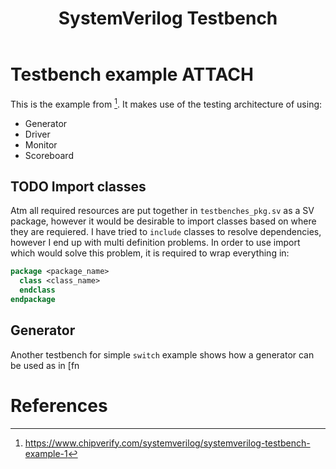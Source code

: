 #+TITLE: SystemVerilog Testbench

* Testbench example :ATTACH:
This is the example from [fn:chipverify_sv_tb]. It makes use of the testing architecture of using:
- Generator
- Driver
- Monitor
- Scoreboard

[[./simple-testbench.png]]

** TODO Import classes
Atm all required resources are put together in ~testbenches_pkg.sv~ as a SV package, however it would be desirable to import classes based on where they are requiered. I have tried to ~include~ classes to resolve dependencies, however I end up with multi definition problems. In order to use import which would solve this problem, it is required to wrap everything in:
#+begin_src SystemVerilog
package <package_name>
  class <class_name>
  endclass
endpackage
#+end_src

** Generator
Another testbench for simple ~switch~ example shows how a generator can be
used as in [fn


* References
[fn:chipverify_sv_tb] https://www.chipverify.com/systemverilog/systemverilog-testbench-example-1
[fn:chipverify_sv_tb_gen] https://www.chipverify.com/systemverilog/systemverilog-testbench-example-2

